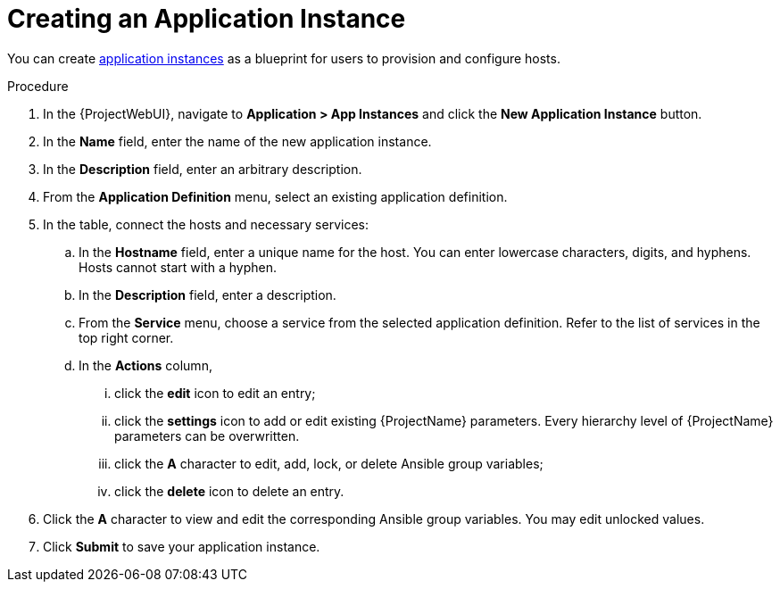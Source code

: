[id="{context}_creating_an_application_instance"]
= Creating an Application Instance

You can create xref:{context}_application_instances[application instances] as a blueprint for users to provision and configure hosts.

.Procedure
. In the {ProjectWebUI}, navigate to *Application > App Instances* and click the *New Application Instance* button.
. In the *Name* field, enter the name of the new application instance.
. In the *Description* field, enter an arbitrary description.
. From the *Application Definition* menu, select an existing application definition.
. In the table, connect the hosts and necessary services:
.. In the *Hostname* field, enter a unique name for the host.
You can enter lowercase characters, digits, and hyphens.
Hosts cannot start with a hyphen.
.. In the *Description* field, enter a description.
.. From the *Service* menu, choose a service from the selected application definition.
Refer to the list of services in the top right corner.
.. In the *Actions* column,
... click the *edit* icon to edit an entry;
... click the *settings* icon to add or edit existing {ProjectName} parameters.
Every hierarchy level of {ProjectName} parameters can be overwritten.
... click the *A* character to edit, add, lock, or delete Ansible group variables;
... click the *delete* icon to delete an entry.
. Click the *A* character to view and edit the corresponding Ansible group variables.
You may edit unlocked values.
. Click *Submit* to save your application instance.
